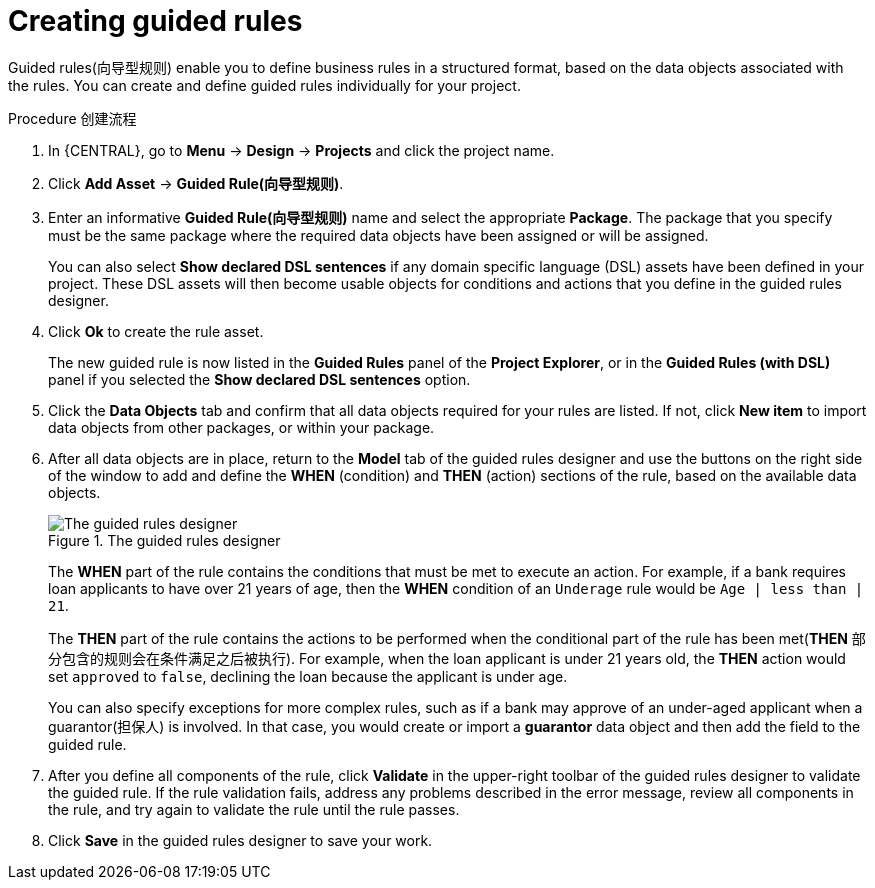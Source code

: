 [id='guided-rules-create-proc_{context}']
= Creating guided rules

Guided rules(向导型规则) enable you to define business rules in a structured format, based on the data objects associated with the rules. You can create and define guided rules individually for your project.

.Procedure 创建流程
. In {CENTRAL}, go to *Menu* -> *Design* -> *Projects* and click the project name.
. Click *Add Asset* -> *Guided Rule(向导型规则)*.
. Enter an informative *Guided Rule(向导型规则)* name and select the appropriate *Package*. The package that you specify must be the same package where the required data objects have been assigned or will be assigned.
+
You can also select *Show declared DSL sentences* if any domain specific language (DSL) assets have been defined in your project. These DSL assets will then become usable objects for conditions and actions that you define in the guided rules designer.
+
. Click *Ok* to create the rule asset.
+
The new guided rule is now listed in the *Guided Rules* panel of the *Project Explorer*, or in the *Guided Rules (with DSL)* panel if you selected the *Show declared DSL sentences* option.
. Click the *Data Objects* tab and confirm that all data objects required for your rules are listed. If not, click *New item* to import data objects from other packages, or
ifdef::DM,PAM[]
xref:data-objects-create-proc_guided-rules[create data objects]
endif::[]
ifdef::DROOLS,JBPM,OP[]
xref:_wb.datamodeller[create data objects]
endif::[]
within your package.
. After all data objects are in place, return to the *Model* tab of the guided rules designer and use the buttons on the right side of the window to add and define the *WHEN* (condition) and *THEN* (action) sections of the rule, based on the available data objects.
+
.The guided rules designer
image::Workbench/AuthoringAssets/1140_01.png[The guided rules designer]
+
The *WHEN* part of the rule contains the conditions that must be met to execute an action. For example, if a bank requires loan applicants to have over 21 years of age, then the *WHEN* condition of an `Underage` rule would be `Age | less than | 21`.
+
The *THEN* part of the rule contains the actions to be performed when the conditional part of the rule has been met(*THEN* 部分包含的规则会在条件满足之后被执行). For example, when the loan applicant is under 21 years old, the *THEN* action would set `approved` to `false`, declining the loan because the applicant is under age.
+
You can also specify exceptions for more complex rules, such as if a bank may approve of an under-aged applicant when a guarantor(担保人) is involved. In that case, you would create or import a *guarantor* data object and then add the field to the guided rule.
+
. After you define all components of the rule, click *Validate* in the upper-right toolbar of the guided rules designer to validate the guided rule. If the rule validation fails, address any problems described in the error message, review all components in the rule, and try again to validate the rule until the rule passes.
. Click *Save* in the guided rules designer to save your work.
